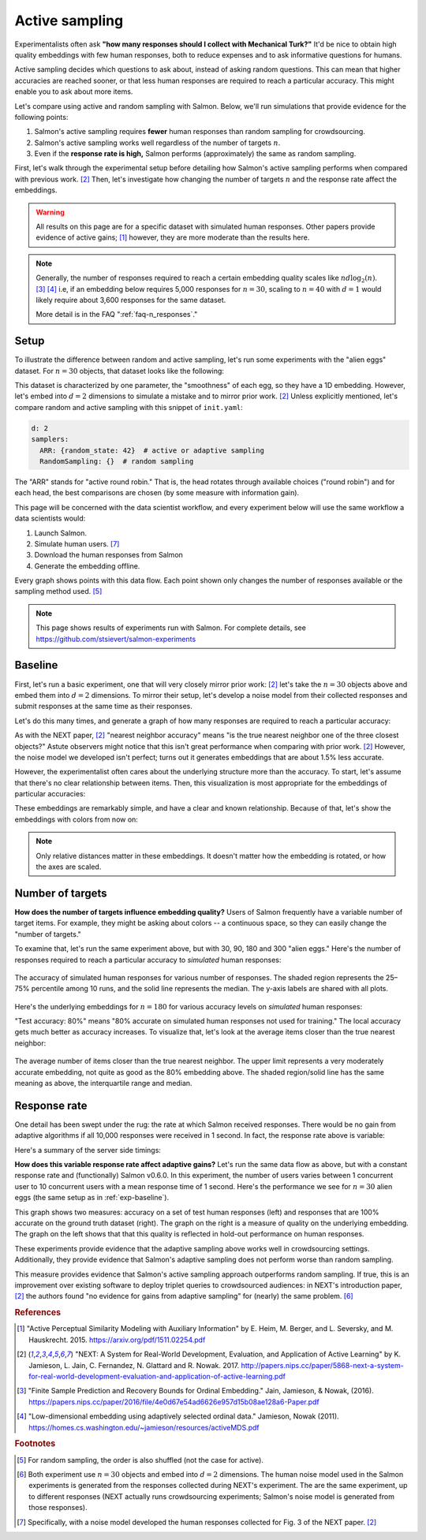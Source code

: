 .. _experiments:

Active sampling
===============

Experimentalists often ask **"how many responses should I collect with
Mechanical Turk?"** It'd be nice to obtain high quality embeddings with few
human responses, both to reduce expenses and to ask informative questions for
humans.

Active sampling decides which questions to ask about, instead of asking
random questions. This can mean that higher accuracies are reached sooner, or
that less human responses are required to reach a particular accuracy. This
might enable you to ask about more items.

Let's compare using active and random sampling with Salmon. Below, we'll run
simulations that provide evidence for the following points:

1. Salmon's active sampling requires **fewer** human responses than random
   sampling for crowdsourcing.
2. Salmon's active sampling works well regardless of the number of targets
   :math:`n`.
3. Even if the **response rate is high,** Salmon performs (approximately) the
   same as random sampling.

First, let's walk through the experimental setup before detailing how Salmon's
active sampling performs when compared with previous work. [2]_ Then, let's
investigate how changing the number of targets :math:`n` and the response rate
affect the embeddings.

.. warning::

   All results on this page are for a specific dataset with simulated human
   responses. Other papers provide evidence of active gains; [1]_ however, they
   are more moderate than the results here.

.. note::

   Generally, the number of responses required to reach a certain embedding
   quality scales like :math:`nd\log_2(n)`.  [3]_ [4]_ i.e, if an embedding
   below requires 5,000 responses for :math:`n=30`, scaling to :math:`n=40`
   with :math:`d=1` would likely require about 3,600 responses for the same
   dataset.

   More detail is in the FAQ ":ref:`faq-n_responses`."


Setup
-----

To illustrate the difference between random and active sampling, let's run some
experiments with the "alien eggs" dataset.  For :math:`n=30` objects, that
dataset looks like the following:

.. image:: imgs/alien-eggs.png
   :width: 100%
   :align: center

This dataset is characterized by one parameter, the "smoothness" of each egg,
so they have a 1D embedding. However, let's embed into :math:`d=2` dimensions
to simulate a mistake and to mirror prior work. [2]_ Unless explicitly
mentioned, let's compare random and active sampling with this snippet of
``init.yaml``:

.. code-block:: yaml

   d: 2
   samplers:
     ARR: {random_state: 42}  # active or adaptive sampling
     RandomSampling: {}  # random sampling

The "ARR" stands for "active round robin." That is, the head rotates through
available choices ("round robin") and for each head, the best comparisons are
chosen (by some measure with information gain).

This page will be concerned with the data scientist workflow, and every
experiment below will use the same workflow a data scientists would:

1. Launch Salmon.
2. Simulate human users. [#noise]_
3. Download the human responses from Salmon
4. Generate the embedding offline.

Every graph shows points with this data flow. Each point shown only changes the
number of responses available or the sampling method used. [#shuffle]_

.. note::

   This page shows results of experiments run with Salmon.
   For complete details, see https://github.com/stsievert/salmon-experiments

.. _exp-baseline:

Baseline
--------

First, let's run a basic experiment, one that will very closely mirror prior
work: [2]_ let's take the :math:`n= 30` objects above and embed them into
:math:`d=2` dimensions. To mirror their setup, let's develop a noise model from
their collected responses and submit responses at the same time as their
responses.

Let's do this many times, and generate a graph of how many responses are
required to reach a particular accuracy:

.. image:: imgs/next.png
   :width: 100%
   :align: center

As with the NEXT paper, [2]_ "nearest neighbor accuracy" means "is the true
nearest neighbor one of the three closest objects?" Astute observers might
notice that this isn't great performance when comparing with prior work. [2]_
However, the noise model we developed isn't perfect; turns out it generates
embeddings that are about 1.5% less accurate.

However, the experimentalist often cares about the underlying structure more
than the accuracy. To start, let's assume that there's no clear relationship
between items. Then, this visualization is most appropriate for the embeddings
of particular accuracies:

.. image:: imgs/embeddings-n=30-colorless.svg
   :width: 90%
   :align: center

These embeddings are remarkably simple, and have a clear and known
relationship. Because of that, let's show the embeddings with colors from now
on:

.. image:: imgs/embeddings-n=30.svg
   :width: 95%
   :align: center


.. note::

   Only relative distances matter in these embeddings. It doesn't matter how
   the embedding is rotated, or how the axes are scaled.

Number of targets
-----------------

**How does the number of targets influence embedding quality?** Users of Salmon
frequently have a variable number of target items. For example, they might be
asking about colors -- a continuous space, so they can easily change the
"number of targets."

To examine that, let's run the same experiment above, but with 30, 90, 180 and
300 "alien eggs." Here's the number of responses required to reach a particular
accuracy to *simulated* human responses:

.. figure:: imgs/N-accuracy.png
   :width: 100%
   :align: center

   The accuracy of simulated human responses for various number of responses.
   The shaded region represents the 25–75% percentile among 10 runs, and the
   solid line represents the median. The y-axis labels are shared with all
   plots.

Here's the underlying embeddings for :math:`n = 180` for various accuracy
levels on *simulated* human responses:

.. image:: imgs/embeddings-n=180.svg
   :width: 100%
   :align: center

"Test accuracy: 80%" means "80% accurate on simulated human responses not used
for training." The local accuracy gets much better as accuracy increases. To
visualize that, let's look at the average items closer than the true nearest
neighbor:

.. figure:: imgs/N-true-NN-dist.png
   :width: 100%
   :align: center

   The average number of items closer than the true nearest neighbor. The upper
   limit represents a very moderately accurate embedding, not quite as good as
   the 80% embedding above. The shaded region/solid line has the same meaning
   as above, the interquartile range and median.


Response rate
-------------

One detail has been swept under the rug: the rate at which Salmon received
responses. There would be no gain from adaptive algorithms if all 10,000
responses were received in 1 second. In fact, the response rate above is
variable:

.. image:: imgs/dashboard-rate.png
   :width: 75%
   :align: center

Here's a summary of the server side timings:

.. image:: imgs/dashboard-server-side.png
   :width: 75%
   :align: center

**How does this variable response rate affect adaptive gains?** Let's run the
same data flow as above, but with a constant response rate and (functionally)
Salmon v0.6.0. In this experiment, the number of users varies between 1
concurrent user to 10 concurrent users with a mean response time of 1 second.
Here's the performance we see for :math:`n=30` alien eggs (the same setup as in
:ref:`exp-baseline`).

.. image:: imgs/accuracy.png
   :width: 100%
   :align: center

This graph shows two measures: accuracy on a set of test human responses (left)
and responses that are 100% accurate on the ground truth dataset (right). The
graph on the right is a measure of quality on the underlying embedding. The
graph on the left shows that that this quality is reflected in hold-out
performance on human responses.

These experiments provide evidence that the adaptive sampling above works well
in crowdsourcing settings. Additionally, they provide evidence that Salmon's
adaptive sampling does not perform worse than random sampling.

This measure provides evidence that Salmon's active sampling approach
outperforms random sampling. If true, this is an improvement over existing
software to deploy triplet queries to crowdsourced audiences: in NEXT's
introduction paper, [2]_ the authors found "no evidence for gains from adaptive
sampling" for (nearly) the same problem. [#same]_


.. rubric:: References

.. [1] "Active Perceptual Similarity Modeling with Auxiliary Information" by E.
       Heim, M. Berger, and L. Seversky, and M. Hauskrecht. 2015.
       https://arxiv.org/pdf/1511.02254.pdf

.. [2] "NEXT: A System for Real-World Development, Evaluation, and Application
       of Active Learning" by K. Jamieson, L. Jain, C. Fernandez, N. Glattard
       and R. Nowak. 2017.
       http://papers.nips.cc/paper/5868-next-a-system-for-real-world-development-evaluation-and-application-of-active-learning.pdf

.. [3] "Finite Sample Prediction and Recovery Bounds for Ordinal Embedding."
       Jain, Jamieson, & Nowak, (2016).
       https://papers.nips.cc/paper/2016/file/4e0d67e54ad6626e957d15b08ae128a6-Paper.pdf

.. [4] "Low-dimensional embedding using adaptively selected ordinal data."
       Jamieson, Nowak (2011).
       https://homes.cs.washington.edu/~jamieson/resources/activeMDS.pdf


.. rubric:: Footnotes

.. [#shuffle] For random sampling, the order is also shuffled (not the case for active).

.. [#same] Both experiment use :math:`n=30` objects and embed into :math:`d=2`
           dimensions. The human noise model used in the Salmon experiments is
           generated from the responses collected during NEXT's experiment. The
           are the same experiment, up to different responses (NEXT
           actually runs crowdsourcing experiments; Salmon's noise model is
           generated from those responses).


.. [#noise] Specifically, with a noise model developed the human responses collected
            for Fig. 3 of the NEXT paper. [2]_
